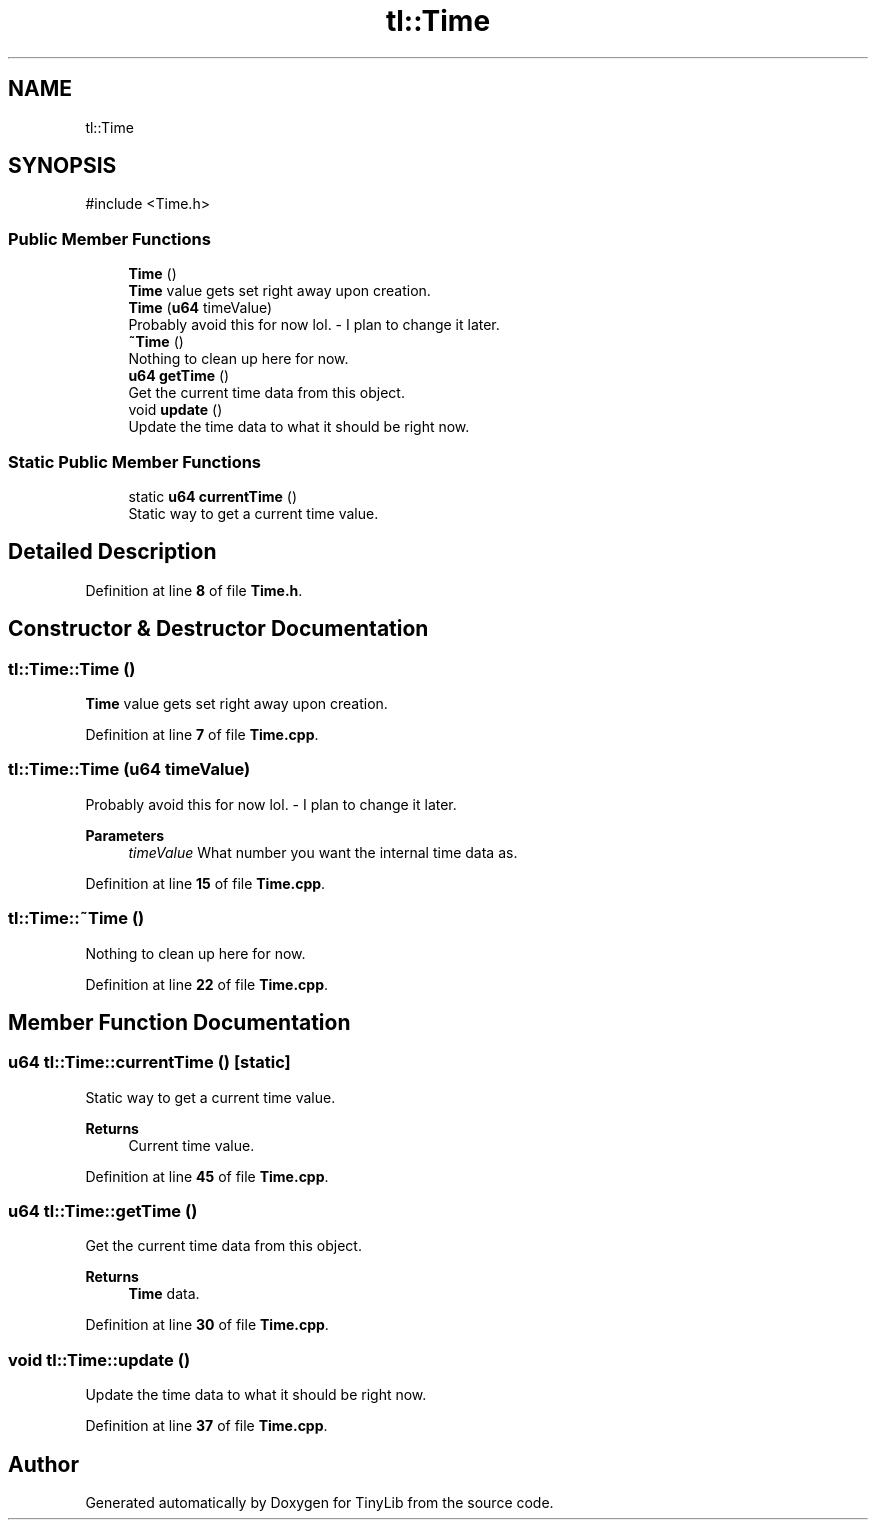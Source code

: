 .TH "tl::Time" 3 "Version 0.1.0" "TinyLib" \" -*- nroff -*-
.ad l
.nh
.SH NAME
tl::Time
.SH SYNOPSIS
.br
.PP
.PP
\fR#include <Time\&.h>\fP
.SS "Public Member Functions"

.in +1c
.ti -1c
.RI "\fBTime\fP ()"
.br
.RI "\fBTime\fP value gets set right away upon creation\&. "
.ti -1c
.RI "\fBTime\fP (\fBu64\fP timeValue)"
.br
.RI "Probably avoid this for now lol\&. - I plan to change it later\&. "
.ti -1c
.RI "\fB~Time\fP ()"
.br
.RI "Nothing to clean up here for now\&. "
.ti -1c
.RI "\fBu64\fP \fBgetTime\fP ()"
.br
.RI "Get the current time data from this object\&. "
.ti -1c
.RI "void \fBupdate\fP ()"
.br
.RI "Update the time data to what it should be right now\&. "
.in -1c
.SS "Static Public Member Functions"

.in +1c
.ti -1c
.RI "static \fBu64\fP \fBcurrentTime\fP ()"
.br
.RI "Static way to get a current time value\&. "
.in -1c
.SH "Detailed Description"
.PP 
Definition at line \fB8\fP of file \fBTime\&.h\fP\&.
.SH "Constructor & Destructor Documentation"
.PP 
.SS "tl::Time::Time ()"

.PP
\fBTime\fP value gets set right away upon creation\&. 
.PP
Definition at line \fB7\fP of file \fBTime\&.cpp\fP\&.
.SS "tl::Time::Time (\fBu64\fP timeValue)"

.PP
Probably avoid this for now lol\&. - I plan to change it later\&. 
.PP
\fBParameters\fP
.RS 4
\fItimeValue\fP What number you want the internal time data as\&. 
.RE
.PP

.PP
Definition at line \fB15\fP of file \fBTime\&.cpp\fP\&.
.SS "tl::Time::~Time ()"

.PP
Nothing to clean up here for now\&. 
.PP
Definition at line \fB22\fP of file \fBTime\&.cpp\fP\&.
.SH "Member Function Documentation"
.PP 
.SS "\fBu64\fP tl::Time::currentTime ()\fR [static]\fP"

.PP
Static way to get a current time value\&. 
.PP
\fBReturns\fP
.RS 4
Current time value\&. 
.RE
.PP

.PP
Definition at line \fB45\fP of file \fBTime\&.cpp\fP\&.
.SS "\fBu64\fP tl::Time::getTime ()"

.PP
Get the current time data from this object\&. 
.PP
\fBReturns\fP
.RS 4
\fBTime\fP data\&. 
.RE
.PP

.PP
Definition at line \fB30\fP of file \fBTime\&.cpp\fP\&.
.SS "void tl::Time::update ()"

.PP
Update the time data to what it should be right now\&. 
.PP
Definition at line \fB37\fP of file \fBTime\&.cpp\fP\&.

.SH "Author"
.PP 
Generated automatically by Doxygen for TinyLib from the source code\&.
